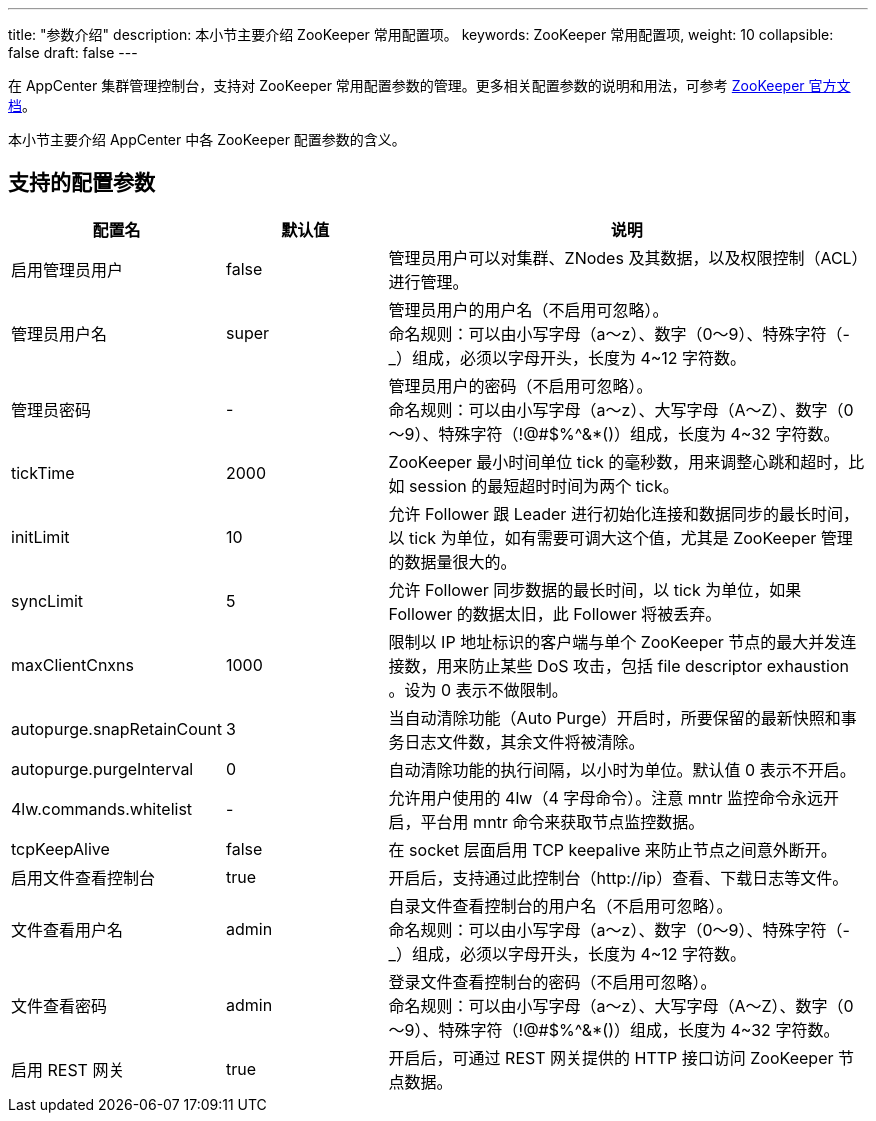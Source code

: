 ---
title: "参数介绍"
description: 本小节主要介绍 ZooKeeper 常用配置项。 
keywords: ZooKeeper 常用配置项,
weight: 10
collapsible: false
draft: false
---

在 AppCenter 集群管理控制台，支持对 ZooKeeper 常用配置参数的管理。更多相关配置参数的说明和用法，可参考 link:https://zookeeper.apache.org/doc/r3.4.13/zookeeperAdmin.html#sc_configuration[ZooKeeper 官方文档]。

本小节主要介绍 AppCenter 中各 ZooKeeper 配置参数的含义。

== 支持的配置参数

[cols="1,1,3"]
|===
| 配置名 | 默认值 | 说明

| 启用管理员用户
| false
| 管理员用户可以对集群、ZNodes 及其数据，以及权限控制（ACL）进行管理。

| 管理员用户名
| super
| 管理员用户的用户名（不启用可忽略）。 +
命名规则：可以由小写字母（a～z）、数字（0～9）、特殊字符（-_）组成，必须以字母开头，长度为 4~12 字符数。

| 管理员密码
| -
| 管理员用户的密码（不启用可忽略）。 +
命名规则：可以由小写字母（a～z）、大写字母（A～Z）、数字（0～9）、特殊字符（!@#$%{caret}&*()）组成，长度为 4~32 字符数。

| tickTime
| 2000
| ZooKeeper 最小时间单位 tick 的毫秒数，用来调整心跳和超时，比如 session 的最短超时时间为两个 tick。

| initLimit
| 10
| 允许 Follower 跟 Leader 进行初始化连接和数据同步的最长时间，以 tick 为单位，如有需要可调大这个值，尤其是 ZooKeeper 管理的数据量很大的。

| syncLimit
| 5
| 允许 Follower 同步数据的最长时间，以 tick 为单位，如果 Follower 的数据太旧，此 Follower 将被丢弃。

| maxClientCnxns
| 1000
| 限制以 IP 地址标识的客户端与单个 ZooKeeper 节点的最大并发连接数，用来防止某些 DoS 攻击，包括 file descriptor exhaustion 。设为 0 表示不做限制。

| autopurge.snapRetainCount
| 3
| 当自动清除功能（Auto Purge）开启时，所要保留的最新快照和事务日志文件数，其余文件将被清除。

| autopurge.purgeInterval
| 0
| 自动清除功能的执行间隔，以小时为单位。默认值 0 表示不开启。

| 4lw.commands.whitelist
| -
| 允许用户使用的 4lw（4 字母命令）。注意 mntr 监控命令永远开启，平台用 mntr 命令来获取节点监控数据。

| tcpKeepAlive
| false
| 在 socket 层面启用 TCP keepalive 来防止节点之间意外断开。

| 启用文件查看控制台
| true
| 开启后，支持通过此控制台（http://ip）查看、下载日志等文件。

| 文件查看用户名
| admin
| 自录文件查看控制台的用户名（不启用可忽略）。 +
命名规则：可以由小写字母（a～z）、数字（0～9）、特殊字符（-_）组成，必须以字母开头，长度为 4~12 字符数。

| 文件查看密码
| admin
| 登录文件查看控制台的密码（不启用可忽略）。 +
命名规则：可以由小写字母（a～z）、大写字母（A～Z）、数字（0～9）、特殊字符（!@#$%{caret}&*()）组成，长度为 4~32 字符数。

| 启用 REST 网关
| true
| 开启后，可通过 REST 网关提供的 HTTP 接口访问 ZooKeeper 节点数据。
|===

